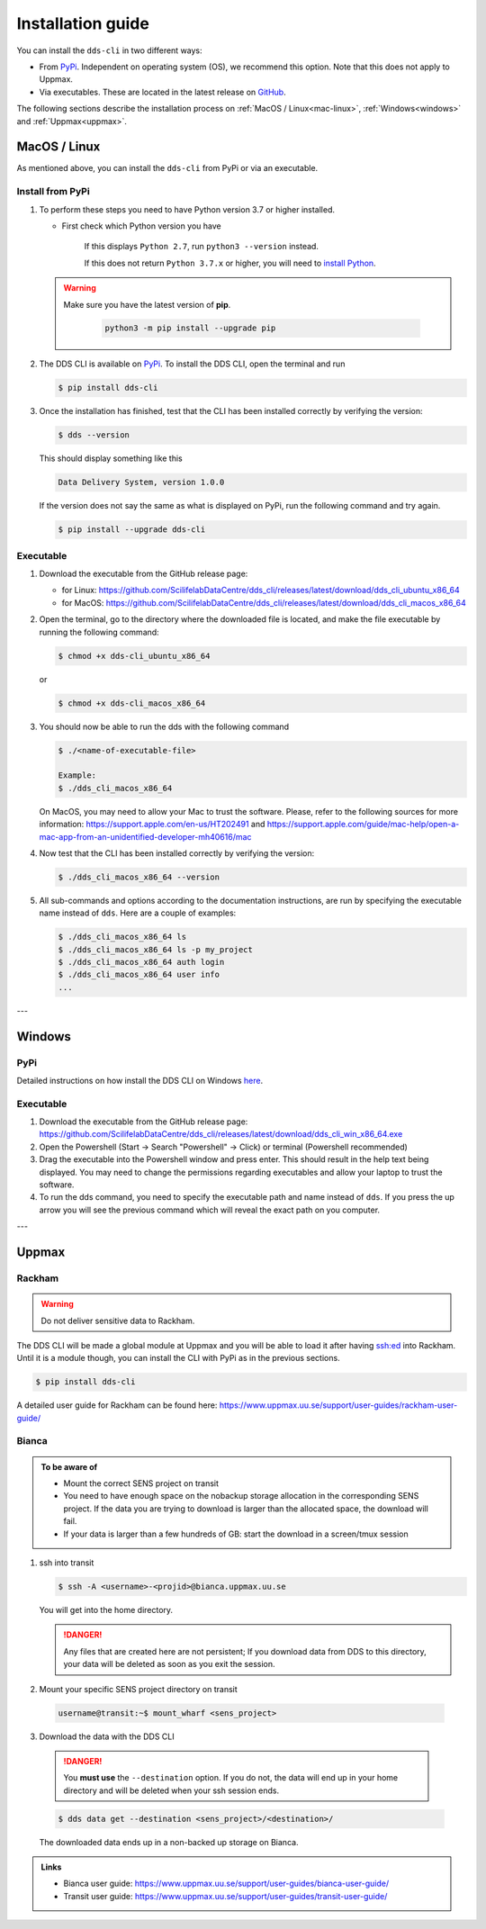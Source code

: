 Installation guide
####################

You can install the ``dds-cli`` in two different ways: 

* From `PyPi <https://pypi.org/project/dds-cli/>`_. Independent on operating system (OS), we recommend this option. Note that this does not apply to Uppmax. 
* Via executables. These are located in the latest release on `GitHub <https://github.com/ScilifelabDataCentre/dds_cli/releases/latest>`_.

The following sections describe the installation process on :ref:`MacOS / Linux<mac-linux>`, :ref:`Windows<windows>` and :ref:`Uppmax<uppmax>`.

.. _mac-linux:

MacOS / Linux
==============

As mentioned above, you can install the ``dds-cli`` from PyPi or via an executable. 

Install from **PyPi**
-----------------------

1. To perform these steps you need to have Python version 3.7 or higher installed.

   * First check which Python version you have

      .. image:: ../img/python-version.svg 

      If this displays ``Python 2.7``, run ``python3 --version`` instead.

      .. image:: ../img/python3-version.svg

      If this does not return ``Python 3.7.x`` or higher, you will need to `install Python <https://www.python.org/downloads/>`_.
   
   .. warning:: 
   
      Make sure you have the latest version of **pip**.

         .. code-block:: 

            python3 -m pip install --upgrade pip

         .. image:: ../img/pip-upgrade.svg

2. The DDS CLI is available on `PyPi <https://pypi.org/project/dds-cli/>`_. To install the DDS CLI, open the terminal and run

   .. code-block:: bash

      $ pip install dds-cli

3. Once the installation has finished, test that the CLI has been installed correctly by verifying the version:

   .. code-block:: bash

      $ dds --version

   This should display something like this

   .. code-block:: bash
      
      Data Delivery System, version 1.0.0
   
   If the version does not say the same as what is displayed on PyPi, run the following command and try again.

   .. code-block:: bash

      $ pip install --upgrade dds-cli
   

Executable
----------

1. Download the executable from the GitHub release page:

   * for Linux: https://github.com/ScilifelabDataCentre/dds_cli/releases/latest/download/dds_cli_ubuntu_x86_64
   * for MacOS: https://github.com/ScilifelabDataCentre/dds_cli/releases/latest/download/dds_cli_macos_x86_64
   
2. Open the terminal, go to the directory where the downloaded file is located, and make the file executable by running the following command:

   .. code-block:: bash

      $ chmod +x dds-cli_ubuntu_x86_64   

   or

   .. code-block:: bash

      $ chmod +x dds-cli_macos_x86_64   

3. You should now be able to run the dds with the following command
   
   .. code-block:: bash

      $ ./<name-of-executable-file> 

      Example:
      $ ./dds_cli_macos_x86_64

   On MacOS, you may need to allow your Mac to trust the software. Please, refer to the following sources for more information: https://support.apple.com/en-us/HT202491 and https://support.apple.com/guide/mac-help/open-a-mac-app-from-an-unidentified-developer-mh40616/mac
   
4. Now test that the CLI has been installed correctly by verifying the version:

   .. code-block:: bash

      $ ./dds_cli_macos_x86_64 --version

5. All sub-commands and options according to the documentation instructions, are run by specifying the executable name instead of ``dds``. Here are a couple of examples:

   .. code-block:: bash

      $ ./dds_cli_macos_x86_64 ls
      $ ./dds_cli_macos_x86_64 ls -p my_project
      $ ./dds_cli_macos_x86_64 auth login
      $ ./dds_cli_macos_x86_64 user info
      ...
   


---

.. _windows:

Windows
=======

PyPi
-----
Detailed instructions on how install the DDS CLI on Windows `here <https://github.com/ScilifelabDataCentre/dds_cli/blob/dev/WINDOWS.md>`_.

Executable
----------

1. Download the executable from the GitHub release page: https://github.com/ScilifelabDataCentre/dds_cli/releases/latest/download/dds_cli_win_x86_64.exe
2. Open the Powershell (Start -> Search "Powershell" -> Click) or terminal (Powershell recommended)
3. Drag the executable into the Powershell window and press enter. This should result in the help text being displayed. You may need to change the permissions regarding executables and allow your laptop to trust the software.
4. To run the dds command, you need to specify the executable path and name instead of ``dds``. If you press the up arrow you will see the previous command which will reveal the exact path on you computer. 


---

.. _uppmax:

Uppmax 
=======

Rackham
--------
.. warning:: Do not deliver sensitive data to Rackham.

The DDS CLI will be made a global module at Uppmax and you will be able to load it after having ssh:ed into Rackham. Until it is a module though, you can install the CLI with PyPi as in the previous sections.

.. code-block:: bash

   $ pip install dds-cli 

A detailed user guide for Rackham can be found here: https://www.uppmax.uu.se/support/user-guides/rackham-user-guide/

Bianca
-------

.. admonition:: To be aware of

   * Mount the correct SENS project on transit
   * You need to have enough space on the nobackup storage allocation in the corresponding SENS project. If the data you are trying to download is larger than the allocated space, the download will fail.
   * If your data is larger than a few hundreds of GB: start the download in a screen/tmux session


1. ssh into transit
   
   .. code-block:: bash

      $ ssh -A <username>-<projid>@bianca.uppmax.uu.se

   You will get into the home directory. 

   .. danger:: 

      Any files that are created here are not persistent; If you download data from DDS to this directory, your data will be deleted as soon as you exit the session.

2.  Mount your specific SENS project directory on transit
   
   .. code-block:: bash

      username@transit:~$ mount_wharf <sens_project>

3.  Download the data with the DDS CLI

   .. danger:: 

      You **must use** the ``--destination`` option. If you do not, the data will end up in your home directory and will be deleted when your ssh session ends.

   .. code-block:: bash

      $ dds data get --destination <sens_project>/<destination>/

   The downloaded data ends up in a non-backed up storage on Bianca.

.. admonition:: Links

   * Bianca user guide: https://www.uppmax.uu.se/support/user-guides/bianca-user-guide/
   * Transit user guide: https://www.uppmax.uu.se/support/user-guides/transit-user-guide/
